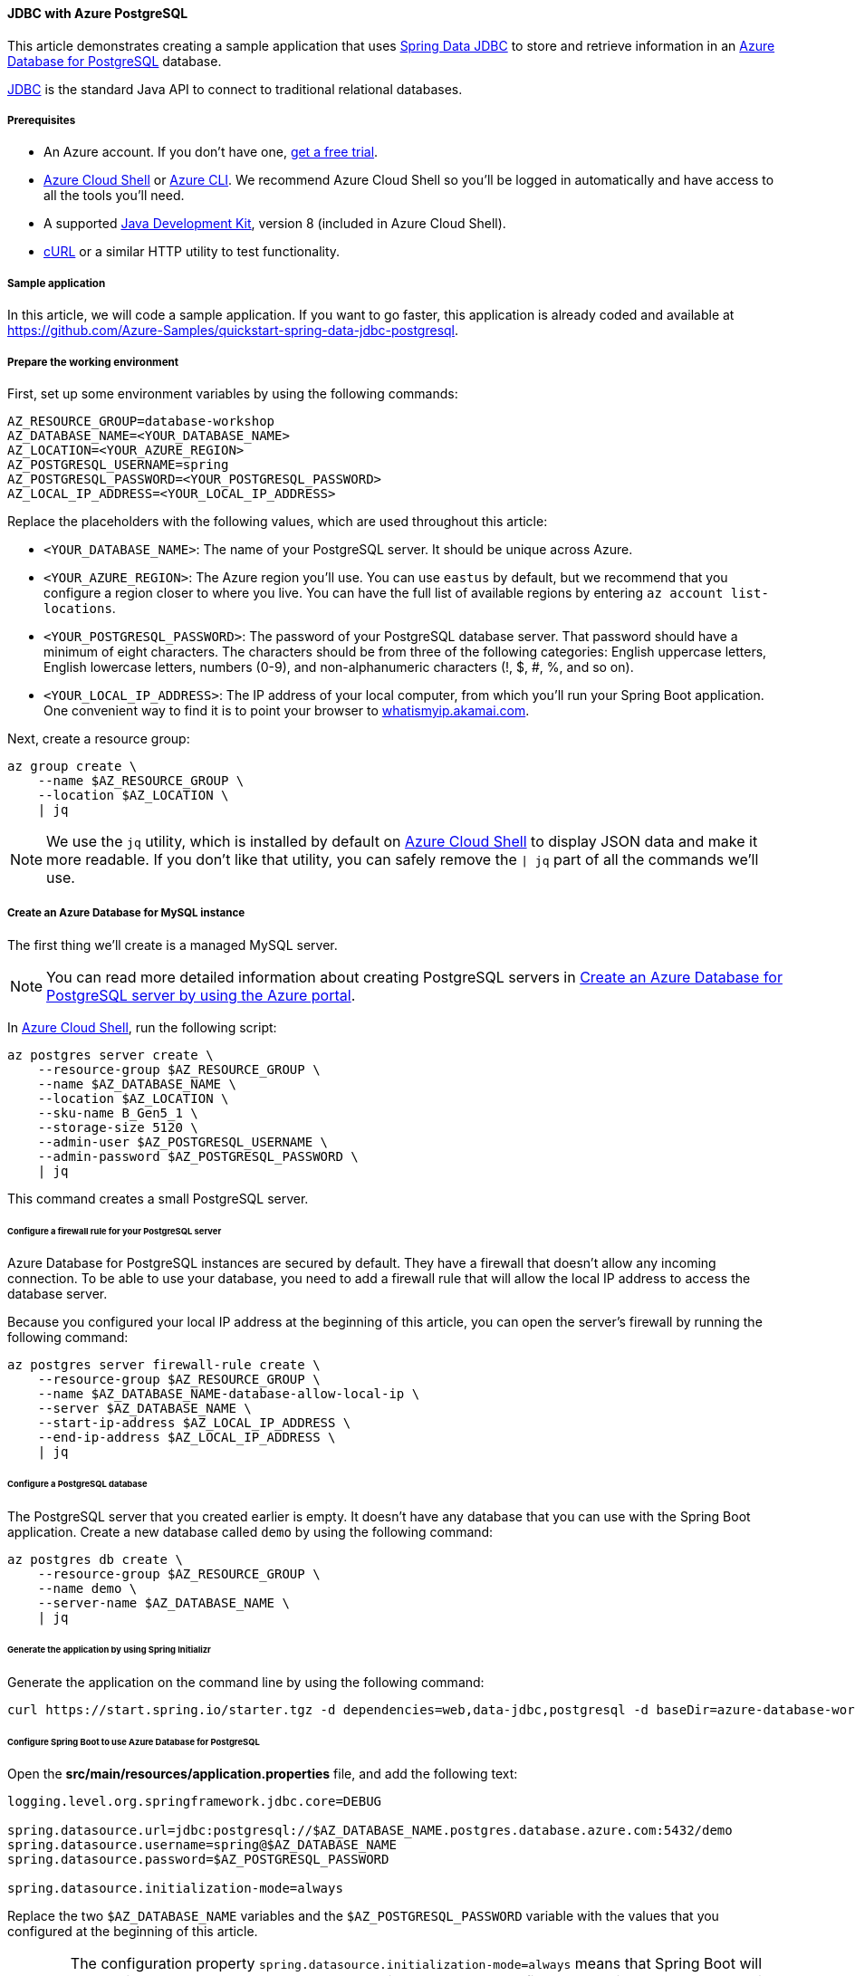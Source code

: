 
==== JDBC with Azure PostgreSQL

This article demonstrates creating a sample application that uses link:https://spring.io/projects/spring-data-jdbc[Spring Data JDBC] to store and retrieve information in an link:https://docs.microsoft.com/en-us/azure/postgresql/[Azure Database for PostgreSQL] database.

link:https://en.wikipedia.org/wiki/Java_Database_Connectivity[JDBC] is the standard Java API to connect to traditional relational databases.

===== Prerequisites

- An Azure account. If you don't have one, link:https://azure.microsoft.com/free/[get a free trial].
- link:https://docs.microsoft.com/en-us/azure/cloud-shell/quickstart[Azure Cloud Shell] or link:https://docs.microsoft.com/en-us/cli/azure/install-azure-cli[Azure CLI]. We recommend Azure Cloud Shell so you'll be logged in automatically and have access to all the tools you'll need.
- A supported link:https://docs.microsoft.com/en-us/azure/developer/java/fundamentals/java-support-on-azure[Java Development Kit], version 8 (included in Azure Cloud Shell).
- link:https://curl.haxx.se[cURL] or a similar HTTP utility to test functionality.

===== Sample application

In this article, we will code a sample application. If you want to go faster, this application is already coded and available at link:https://github.com/Azure-Samples/quickstart-spring-data-jdbc-postgresql[https://github.com/Azure-Samples/quickstart-spring-data-jdbc-postgresql].

===== Prepare the working environment

First, set up some environment variables by using the following commands:

[source,bash]
----
AZ_RESOURCE_GROUP=database-workshop
AZ_DATABASE_NAME=<YOUR_DATABASE_NAME>
AZ_LOCATION=<YOUR_AZURE_REGION>
AZ_POSTGRESQL_USERNAME=spring
AZ_POSTGRESQL_PASSWORD=<YOUR_POSTGRESQL_PASSWORD>
AZ_LOCAL_IP_ADDRESS=<YOUR_LOCAL_IP_ADDRESS>
----

Replace the placeholders with the following values, which are used throughout this article:

- `<YOUR_DATABASE_NAME>`: The name of your PostgreSQL server. It should be unique across Azure.
- `<YOUR_AZURE_REGION>`: The Azure region you'll use. You can use `eastus` by default, but we recommend that you configure a region closer to where you live. You can have the full list of available regions by entering `az account list-locations`.
- `<YOUR_POSTGRESQL_PASSWORD>`: The password of your PostgreSQL database server. That password should have a minimum of eight characters. The characters should be from three of the following categories: English uppercase letters, English lowercase letters, numbers (0-9), and non-alphanumeric characters (!, $, #, %, and so on).
- `<YOUR_LOCAL_IP_ADDRESS>`: The IP address of your local computer, from which you'll run your Spring Boot application. One convenient way to find it is to point your browser to link:http://whatismyip.akamai.com/[whatismyip.akamai.com].

Next, create a resource group:

[source,bash]
----
az group create \
    --name $AZ_RESOURCE_GROUP \
    --location $AZ_LOCATION \
    | jq
----

NOTE: We use the `jq` utility, which is installed by default on link:https://shell.azure.com/[Azure Cloud Shell] to display JSON data and make it more readable. If you don't like that utility, you can safely remove the `| jq` part of all the commands we'll use.

===== Create an Azure Database for MySQL instance

The first thing we'll create is a managed MySQL server.

NOTE: You can read more detailed information about creating PostgreSQL servers in link:https://docs.microsoft.com/en-us/azure/postgresql/quickstart-create-server-database-portal[Create an Azure Database for PostgreSQL server by using the Azure portal].

In link:https://shell.azure.com/[Azure Cloud Shell], run the following script:

[source,bash]
----
az postgres server create \
    --resource-group $AZ_RESOURCE_GROUP \
    --name $AZ_DATABASE_NAME \
    --location $AZ_LOCATION \
    --sku-name B_Gen5_1 \
    --storage-size 5120 \
    --admin-user $AZ_POSTGRESQL_USERNAME \
    --admin-password $AZ_POSTGRESQL_PASSWORD \
    | jq
----

This command creates a small PostgreSQL server.

====== Configure a firewall rule for your PostgreSQL server

Azure Database for PostgreSQL instances are secured by default. They have a firewall that doesn't allow any incoming connection. To be able to use your database, you need to add a firewall rule that will allow the local IP address to access the database server.

Because you configured your local IP address at the beginning of this article, you can open the server's firewall by running the following command:

[source,bash]
----
az postgres server firewall-rule create \
    --resource-group $AZ_RESOURCE_GROUP \
    --name $AZ_DATABASE_NAME-database-allow-local-ip \
    --server $AZ_DATABASE_NAME \
    --start-ip-address $AZ_LOCAL_IP_ADDRESS \
    --end-ip-address $AZ_LOCAL_IP_ADDRESS \
    | jq
----

====== Configure a PostgreSQL database

The PostgreSQL server that you created earlier is empty. It doesn't have any database that you can use with the Spring Boot application. Create a new database called `demo` by using the following command:

[source,bash]
----
az postgres db create \
    --resource-group $AZ_RESOURCE_GROUP \
    --name demo \
    --server-name $AZ_DATABASE_NAME \
    | jq
----

====== Generate the application by using Spring Initializr

Generate the application on the command line by using the following command:

[source,bash]
----
curl https://start.spring.io/starter.tgz -d dependencies=web,data-jdbc,postgresql -d baseDir=azure-database-workshop -d bootVersion=2.3.4.RELEASE -d javaVersion=8 | tar -xzvf -
----

====== Configure Spring Boot to use Azure Database for PostgreSQL

Open the *src/main/resources/application.properties* file, and add the following text:

[source,properties]
----
logging.level.org.springframework.jdbc.core=DEBUG

spring.datasource.url=jdbc:postgresql://$AZ_DATABASE_NAME.postgres.database.azure.com:5432/demo
spring.datasource.username=spring@$AZ_DATABASE_NAME
spring.datasource.password=$AZ_POSTGRESQL_PASSWORD

spring.datasource.initialization-mode=always
----

Replace the two `$AZ_DATABASE_NAME` variables and the `$AZ_POSTGRESQL_PASSWORD` variable with the values that you configured at the beginning of this article.

WARNING: The configuration property `spring.datasource.initialization-mode=always` means that Spring Boot will automatically generate a database schema, using the *schema.sql* file that we will create later, each time the server is started. This is great for testing, but remember that this will delete your data at each restart, so you shouldn't use it in production.

You should now be able to start your application by using the provided Maven wrapper as follows:

[source,bash]
----
./mvnw spring-boot:run
----

Here's a screenshot of the application running for the first time:

image:https://docs.microsoft.com/en-us/azure/developer/java/spring-framework/media/configure-spring-data-jdbc-with-azure-postgresql/create-postgresql-01.png[The running application]

====== Create the database schema

Spring Boot will automatically execute the *src/main/resources/schema.sql* file in order to create a database schema. Create that file and add the following content:

[source,sql]
----
DROP TABLE IF EXISTS todo;
CREATE TABLE todo (id SERIAL PRIMARY KEY, description VARCHAR(255), details VARCHAR(4096), done BOOLEAN);
----

Stop the running application, and start it again using the following command. The application will now use the `demo` database that you created earlier, and create a `todo` table inside it.

[source,bash]
----
./mvnw spring-boot:run
----

===== Code the application

Next, add the Java code that will use JDBC to store and retrieve data from your PostgreSQL server.

Create a new `Todo` Java class, next to the `DemoApplication` class, and add the following code:

[source,java]
----
package com.example.demo;

import org.springframework.data.annotation.Id;

public class Todo {

    public Todo() {
    }

    public Todo(String description, String details, boolean done) {
        this.description = description;
        this.details = details;
        this.done = done;
    }

    @Id
    private Long id;

    private String description;

    private String details;

    private boolean done;

    public Long getId() {
        return id;
    }

    public void setId(Long id) {
        this.id = id;
    }

    public String getDescription() {
        return description;
    }

    public void setDescription(String description) {
        this.description = description;
    }

    public String getDetails() {
        return details;
    }

    public void setDetails(String details) {
        this.details = details;
    }

    public boolean isDone() {
        return done;
    }

    public void setDone(boolean done) {
        this.done = done;
    }
}
----

This class is a domain model mapped on the `todo` table that you created before.

To manage that class, you'll need a repository. Define a new `TodoRepository` interface in the same package:

[source,java]
----
package com.example.demo;

import org.springframework.data.repository.CrudRepository;

public interface TodoRepository extends CrudRepository<Todo, Long> {
}
----

This repository is a repository that Spring Data JDBC manages.

Finish the application by creating a controller that can store and retrieve data. Implement a `TodoController` class in the same package, and add the following code:

[source,java]
----
package com.example.demo;

import org.springframework.http.HttpStatus;
import org.springframework.web.bind.annotation.*;

@RestController
@RequestMapping("/")
public class TodoController {

    private final TodoRepository todoRepository;

    public TodoController(TodoRepository todoRepository) {
        this.todoRepository = todoRepository;
    }

    @PostMapping("/")
    @ResponseStatus(HttpStatus.CREATED)
    public Todo createTodo(@RequestBody Todo todo) {
        return todoRepository.save(todo);
    }

    @GetMapping("/")
    public Iterable<Todo> getTodos() {
        return todoRepository.findAll();
    }
}
----

Finally, halt the application and start it again using the following command:

[source,bash]
----
./mvnw spring-boot:run
----

===== Test the application

To test the application, you can use cURL.

First, create a new "todo" item in the database using the following command:

[source,bash]
----
curl --header "Content-Type: application/json" \
    --request POST \
    --data '{"description":"configuration","details":"congratulations, you have set up JDBC correctly!","done": "true"}' \
    http://127.0.0.1:8080
----

This command should return the created item as follows:

[source,json]
----
{"id":1,"description":"configuration","details":"congratulations, you have set up JDBC correctly!","done":true}
----

Next, retrieve the data by using a new cURL request as follows:

[source,bash]
----
curl http://127.0.0.1:8080
----

This command will return the list of "todo" items, including the item you've created, as follows:

[source,json]
----
[{"id":1,"description":"configuration","details":"congratulations, you have set up JDBC correctly!","done":true}]
----

Here's a screenshot of these cURL requests:

image:https://docs.microsoft.com/en-us/azure/developer/java/spring-framework/media/configure-spring-data-jdbc-with-azure-postgresql/create-postgresql-02.png[Test with cURL]

Congratulations! You've created a Spring Boot application that uses JDBC to store and retrieve data from Azure Database for PostgreSQL.

===== Clean up resources

To clean up all resources used during this quickstart, delete the resource group using the following command:

[source,bash]
----
az group delete \
    --name $AZ_RESOURCE_GROUP \
    --yes
----

===== Next steps

To learn more about Spring and Azure, continue to the Spring on Azure documentation center.

- link:https://docs.microsoft.com/en-us/azure/developer/java/spring-framework/[Spring on Azure]

====== Additional resources

For more information about Spring Data JDBC, see Spring's link:https://docs.spring.io/spring-data/jdbc/docs/current/reference/html/#reference[reference documentation].

For more information about using Azure with Java, see link:https://docs.microsoft.com/en-us/azure/developer/java/[Azure for Java developers] and link:https://docs.microsoft.com/en-us/azure/devops/?view=azure-devops[Working with Azure DevOps and Java].
